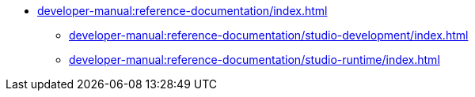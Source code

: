 // Note: Cannot include an open block here.
* xref:developer-manual:reference-documentation/index.adoc[]
** xref:developer-manual:reference-documentation/studio-development/index.adoc[]
** xref:developer-manual:reference-documentation/studio-runtime/index.adoc[]
